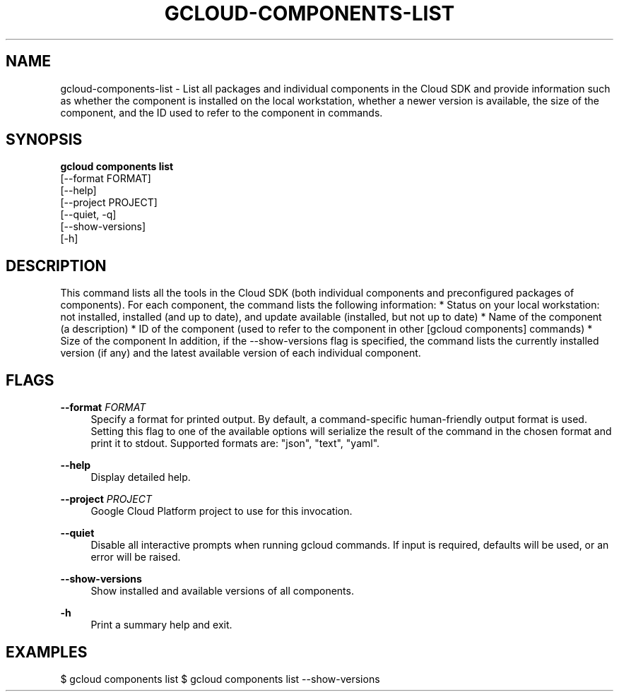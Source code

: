 '\" t
.TH "GCLOUD\-COMPONENTS\-LIST" "1"
.ie \n(.g .ds Aq \(aq
.el       .ds Aq '
.nh
.ad l
.SH "NAME"
gcloud-components-list \- List all packages and individual components in the Cloud SDK and provide information such as whether the component is installed on the local workstation, whether a newer version is available, the size of the component, and the ID used to refer to the component in commands\&.
.SH "SYNOPSIS"
.sp
.nf
\fBgcloud components list\fR
  [\-\-format FORMAT]
  [\-\-help]
  [\-\-project PROJECT]
  [\-\-quiet, \-q]
  [\-\-show\-versions]
  [\-h]
.fi
.SH "DESCRIPTION"
.sp
This command lists all the tools in the Cloud SDK (both individual components and preconfigured packages of components)\&. For each component, the command lists the following information: * Status on your local workstation: not installed, installed (and up to date), and update available (installed, but not up to date) * Name of the component (a description) * ID of the component (used to refer to the component in other [gcloud components] commands) * Size of the component In addition, if the \-\-show\-versions flag is specified, the command lists the currently installed version (if any) and the latest available version of each individual component\&.
.SH "FLAGS"
.PP
\fB\-\-format\fR \fIFORMAT\fR
.RS 4
Specify a format for printed output\&. By default, a command\-specific human\-friendly output format is used\&. Setting this flag to one of the available options will serialize the result of the command in the chosen format and print it to stdout\&. Supported formats are: "json", "text", "yaml"\&.
.RE
.PP
\fB\-\-help\fR
.RS 4
Display detailed help\&.
.RE
.PP
\fB\-\-project\fR \fIPROJECT\fR
.RS 4
Google Cloud Platform project to use for this invocation\&.
.RE
.PP
\fB\-\-quiet\fR
.RS 4
Disable all interactive prompts when running gcloud commands\&. If input is required, defaults will be used, or an error will be raised\&.
.RE
.PP
\fB\-\-show\-versions\fR
.RS 4
Show installed and available versions of all components\&.
.RE
.PP
\fB\-h\fR
.RS 4
Print a summary help and exit\&.
.RE
.SH "EXAMPLES"
.sp
$ gcloud components list $ gcloud components list \-\-show\-versions
